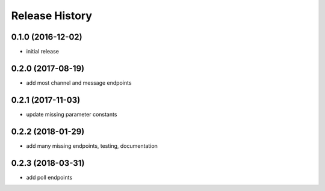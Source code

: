 .. :changelog:

Release History
---------------

0.1.0 (2016-12-02)
++++++++++++++++++

* initial release


0.2.0 (2017-08-19)
++++++++++++++++++

* add most channel and message endpoints


0.2.1 (2017-11-03)
++++++++++++++++++

* update missing parameter constants


0.2.2 (2018-01-29)
++++++++++++++++++

* add many missing endpoints, testing, documentation

0.2.3 (2018-03-31)
++++++++++++++++++

* add poll endpoints